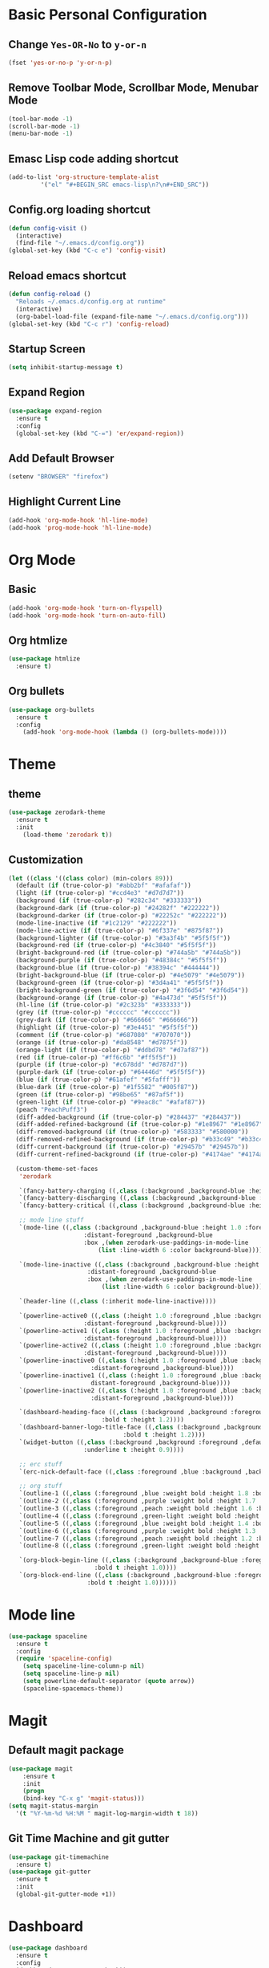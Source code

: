 * Basic Personal Configuration
** Change =Yes-OR-No= to =y-or-n=
   #+BEGIN_SRC emacs-lisp
  (fset 'yes-or-no-p 'y-or-n-p)
   #+END_SRC
** Remove Toolbar Mode, Scrollbar Mode, Menubar Mode 
   #+BEGIN_SRC emacs-lisp
  (tool-bar-mode -1)
  (scroll-bar-mode -1)
  (menu-bar-mode -1)
   #+END_SRC
** Emasc Lisp code adding shortcut
   #+BEGIN_SRC emacs-lisp
  (add-to-list 'org-structure-template-alist
		   '("el" "#+BEGIN_SRC emacs-lisp\n?\n#+END_SRC"))
   #+END_SRC
** Config.org loading shortcut
   #+BEGIN_SRC emacs-lisp
  (defun config-visit ()
    (interactive)
    (find-file "~/.emacs.d/config.org"))
  (global-set-key (kbd "C-c e") 'config-visit)
   #+END_SRC
** Reload emacs shortcut
   #+BEGIN_SRC emacs-lisp
  (defun config-reload ()
    "Reloads ~/.emacs.d/config.org at runtime"
    (interactive)
    (org-babel-load-file (expand-file-name "~/.emacs.d/config.org")))
  (global-set-key (kbd "C-c r") 'config-reload)
   #+END_SRC
** Startup Screen
   #+BEGIN_SRC emacs-lisp
  (setq inhibit-startup-message t)
   #+END_SRC
** Expand Region
   #+BEGIN_SRC emacs-lisp
  (use-package expand-region
    :ensure t
    :config 
    (global-set-key (kbd "C-=") 'er/expand-region))
   #+END_SRC
** Add Default Browser
   #+BEGIN_SRC emacs-lisp
  (setenv "BROWSER" "firefox")
   #+END_SRC
** Highlight Current Line
   #+BEGIN_SRC emacs-lisp
  (add-hook 'org-mode-hook 'hl-line-mode)
  (add-hook 'prog-mode-hook 'hl-line-mode)
   #+END_SRC
* Org Mode
** Basic
   #+BEGIN_SRC emacs-lisp
  (add-hook 'org-mode-hook 'turn-on-flyspell)
  (add-hook 'org-mode-hook 'turn-on-auto-fill)
   #+END_SRC
** Org htmlize
   #+BEGIN_SRC emacs-lisp
     (use-package htmlize
       :ensure t)
   #+END_SRC
** Org bullets
   #+BEGIN_SRC emacs-lisp
  (use-package org-bullets
    :ensure t
    :config
      (add-hook 'org-mode-hook (lambda () (org-bullets-mode))))
   #+END_SRC
* Theme 
** theme
   #+BEGIN_SRC emacs-lisp
  (use-package zerodark-theme
    :ensure t
    :init
      (load-theme 'zerodark t))
   #+END_SRC
** Customization
   #+BEGIN_SRC emacs-lisp
  (let ((class '((class color) (min-colors 89)))
	(default (if (true-color-p) "#abb2bf" "#afafaf"))
	(light (if (true-color-p) "#ccd4e3" "#d7d7d7"))
	(background (if (true-color-p) "#282c34" "#333333"))
	(background-dark (if (true-color-p) "#24282f" "#222222"))
	(background-darker (if (true-color-p) "#22252c" "#222222"))
	(mode-line-inactive (if "#1c2129" "#222222"))
	(mode-line-active (if (true-color-p) "#6f337e" "#875f87"))
	(background-lighter (if (true-color-p) "#3a3f4b" "#5f5f5f"))
	(background-red (if (true-color-p) "#4c3840" "#5f5f5f"))
	(bright-background-red (if (true-color-p) "#744a5b" "#744a5b"))
	(background-purple (if (true-color-p) "#48384c" "#5f5f5f"))
	(background-blue (if (true-color-p) "#38394c" "#444444"))
	(bright-background-blue (if (true-color-p) "#4e5079" "#4e5079"))
	(background-green (if (true-color-p) "#3d4a41" "#5f5f5f"))
	(bright-background-green (if (true-color-p) "#3f6d54" "#3f6d54"))
	(background-orange (if (true-color-p) "#4a473d" "#5f5f5f"))
	(hl-line (if (true-color-p) "#2c323b" "#333333"))
	(grey (if (true-color-p) "#cccccc" "#cccccc"))
	(grey-dark (if (true-color-p) "#666666" "#666666"))
	(highlight (if (true-color-p) "#3e4451" "#5f5f5f"))
	(comment (if (true-color-p) "#687080" "#707070"))
	(orange (if (true-color-p) "#da8548" "#d7875f"))
	(orange-light (if (true-color-p) "#ddbd78" "#d7af87"))
	(red (if (true-color-p) "#ff6c6b" "#ff5f5f"))
	(purple (if (true-color-p) "#c678dd" "#d787d7"))
	(purple-dark (if (true-color-p) "#64446d" "#5f5f5f"))
	(blue (if (true-color-p) "#61afef" "#5fafff"))
	(blue-dark (if (true-color-p) "#1f5582" "#005f87"))
	(green (if (true-color-p) "#98be65" "#87af5f"))
	(green-light (if (true-color-p) "#9eac8c" "#afaf87"))
	(peach "PeachPuff3")
	(diff-added-background (if (true-color-p) "#284437" "#284437"))
	(diff-added-refined-background (if (true-color-p) "#1e8967" "#1e8967"))
	(diff-removed-background (if (true-color-p) "#583333" "#580000"))
	(diff-removed-refined-background (if (true-color-p) "#b33c49" "#b33c49"))
	(diff-current-background (if (true-color-p) "#29457b" "#29457b"))
	(diff-current-refined-background (if (true-color-p) "#4174ae" "#4174ae")))
  
    (custom-theme-set-faces
     'zerodark
   
     `(fancy-battery-charging ((,class (:background ,background-blue :height 1.0 :bold t))))
     `(fancy-battery-discharging ((,class (:background ,background-blue :height 1.0))))
     `(fancy-battery-critical ((,class (:background ,background-blue :height 1.0))))
   
     ;; mode line stuff
     `(mode-line ((,class (:background ,background-blue :height 1.0 :foreground ,blue
				       :distant-foreground ,background-blue
				       :box ,(when zerodark-use-paddings-in-mode-line
					       (list :line-width 6 :color background-blue))))))
   
     `(mode-line-inactive ((,class (:background ,background-blue :height 1.0 :foreground ,default
						:distant-foreground ,background-blue
						:box ,(when zerodark-use-paddings-in-mode-line
							(list :line-width 6 :color background-blue))))))

     `(header-line ((,class (:inherit mode-line-inactive))))

     `(powerline-active0 ((,class (:height 1.0 :foreground ,blue :background ,background-blue
					   :distant-foreground ,background-blue))))
     `(powerline-active1 ((,class (:height 1.0 :foreground ,blue :background ,background-blue
					   :distant-foreground ,background-blue))))
     `(powerline-active2 ((,class (:height 1.0 :foreground ,blue :background ,background-blue
					   :distant-foreground ,background-blue))))
     `(powerline-inactive0 ((,class (:height 1.0 :foreground ,blue :background ,background-blue
					     :distant-foreground ,background-blue))))
     `(powerline-inactive1 ((,class (:height 1.0 :foreground ,blue :background ,background-blue
					     distant-foreground ,background-blue))))
     `(powerline-inactive2 ((,class (:height 1.0 :foreground ,blue :background ,background-blue
					     :distant-foreground ,background-blue))))

     `(dashboard-heading-face ((,class (:background ,background :foreground ,blue
						    :bold t :height 1.2))))
     `(dashboard-banner-logo-title-face ((,class (:background ,background :foreground ,blue
							      :bold t :height 1.2))))
     `(widget-button ((,class (:background ,background :foreground ,default :bold nil
					   :underline t :height 0.9))))
   
     ;; erc stuff
     `(erc-nick-default-face ((,class :foreground ,blue :background ,background :weight bold)))

     ;; org stuff
     `(outline-1 ((,class (:foreground ,blue :weight bold :height 1.8 :bold nil))))
     `(outline-2 ((,class (:foreground ,purple :weight bold :height 1.7 :bold nil))))
     `(outline-3 ((,class (:foreground ,peach :weight bold :height 1.6 :bold nil))))
     `(outline-4 ((,class (:foreground ,green-light :weight bold :height 1.5 :bold nil))))
     `(outline-5 ((,class (:foreground ,blue :weight bold :height 1.4 :bold nil))))
     `(outline-6 ((,class (:foreground ,purple :weight bold :height 1.3 :bold nil))))
     `(outline-7 ((,class (:foreground ,peach :weight bold :height 1.2 :bold nil))))
     `(outline-8 ((,class (:foreground ,green-light :weight bold :height 1.1 :bold nil))))
   
     `(org-block-begin-line ((,class (:background ,background-blue :foreground ,blue
						  :bold t :height 1.0))))
     `(org-block-end-line ((,class (:background ,background-blue :foreground ,blue
						:bold t :height 1.0))))))
   #+END_SRC
* Mode line
  #+BEGIN_SRC emacs-lisp
  (use-package spaceline
    :ensure t
    :config
    (require 'spaceline-config)
      (setq spaceline-line-column-p nil)
      (setq spaceline-line-p nil)
      (setq powerline-default-separator (quote arrow))
      (spaceline-spacemacs-theme))
  #+END_SRC
* Magit
** Default magit package
   #+BEGIN_SRC emacs-lisp
  (use-package magit
      :ensure t
      :init
      (progn
      (bind-key "C-x g" 'magit-status)))
  (setq magit-status-margin
    '(t "%Y-%m-%d %H:%M " magit-log-margin-width t 18))
   #+END_SRC
** Git Time Machine and git gutter
   #+BEGIN_SRC emacs-lisp
  (use-package git-timemachine
    :ensure t)
  (use-package git-gutter
    :ensure t
    :init
    (global-git-gutter-mode +1))

   #+END_SRC
* Dashboard
  #+BEGIN_SRC emacs-lisp
  (use-package dashboard
    :ensure t
    :config
    (dashboard-setup-startup-hook))
  #+END_SRC
* Projectile
  #+BEGIN_SRC emacs-lisp
  (use-package projectile
    :ensure t
    :init
    (projectile-mode 1)
    (setq dashboard-items '((recents  . 5)
			    (projects . 5)
			    (agenda . 5))))
  #+END_SRC
* Yasnippet
  #+BEGIN_SRC emacs-lisp
    (use-package yasnippet
      :ensure t
      :config
      (use-package yasnippet-snippets
	:ensure t)
      (use-package yasnippet-classic-snippets
	:ensure t)
      (yas-reload-all))
  #+END_SRC
* Which Key
  #+BEGIN_SRC emacs-lisp
  (use-package which-key
    :ensure t 
    :config
    (which-key-mode))
  #+END_SRC
* Swiper / Ivy / Counsel
  #+BEGIN_SRC emacs-lisp
  (use-package counsel
    :ensure t
    :bind
    (("M-y" . counsel-yank-pop)
     :map ivy-minibuffer-map
     ("M-y" . ivy-next-line)))


  (use-package ivy
    :ensure t
    :diminish (ivy-mode)
    :bind (("C-x b" . ivy-switch-buffer))
    :config
    (ivy-mode 1)
    (setq ivy-use-virtual-buffers t)
    (setq ivy-count-format "%d/%d ")
    (setq ivy-display-style 'fancy))


  (use-package swiper
    :ensure t
    :bind (("C-s" . swiper-isearch)
	   ("C-r" . swiper-isearch)
	   ("C-c C-r" . ivy-resume)
	   ("M-x" . counsel-M-x)
	   ("C-x C-f" . counsel-find-file))
    :config
    (progn
      (ivy-mode 1)
      (setq ivy-use-virtual-buffers t)
      (setq ivy-display-style 'fancy)
      (define-key read-expression-map (kbd "C-r") 'counsel-expression-history)))
  #+END_SRC
* Fly Check
  #+BEGIN_SRC emacs-lisp
  (use-package flycheck
    :ensure t
    :config
    (global-flycheck-mode t))
  #+END_SRC
* iedit
  #+BEGIN_SRC emacs-lisp
  (use-package iedit
    :ensure t)
  #+END_SRC
* Company Mode
  #+BEGIN_SRC emacs-lisp
  (use-package company
    :ensure t
    :config
    (setq company-idle-delay 0)
    (setq company-minimum-prefix-length 2)
    (global-company-mode t))

  (with-eval-after-load 'company
    (define-key company-active-map (kbd "M-n") nil)
    (define-key company-active-map (kbd "M-p") nil)
    (define-key company-active-map (kbd "C-n") #'company-select-next)
    (define-key company-active-map (kbd "C-p") #'company-select-previous)
    (define-key company-active-map (kbd "SPC") #'company-abort))
  #+END_SRC
* Python
** Elpy
   #+BEGIN_SRC emacs-lisp
     (use-package elpy
       :ensure t
       :defer t
       :bind (("C-c k" . yas-expand)
	      ("C-c o" . iedit-mode))
       :init
       (advice-add 'python-mode :before 'elpy-enable)
       :config
       (setq python-shell-interpreter "jupyter"
	     python-shell-interpreter-args "console --simple-prompt"
	     python-shell-prompt-detect-failure-warning nil)
       (add-to-list 'python-shell-completion-native-disabled-interpreters "jupyter")
       (when (load "flycheck" nil t)
	 (setq elpy-modules (delq 'elpy-module-flymake elpy-modules))))
   #+END_SRC
** Python auto pep8 
   #+BEGIN_SRC emacs-lisp
     (use-package py-autopep8
       :ensure t
       :config
       (add-hook 'elpy-mode-hook 'py-autopep8-enable-on-save))
   #+END_SRC
** ein 
   #+BEGIN_SRC emacs-lisp
     (use-package ein
       :ensure t)
   #+END_SRC
   
* Origami
  #+BEGIN_SRC emacs-lisp
    (use-package origami
      :ensure t)
  #+END_SRC
* Hungry delete
  #+BEGIN_SRC emacs-lisp
    (use-package hungry-delete
      :ensure t
      :config
      (global-hungry-delete-mode))
  #+END_SRC
* Aggressive indent
  #+BEGIN_SRC emacs-lisp
    (use-package aggressive-indent
      :ensure t
      :config
      (global-aggressive-indent-mode 1))
  #+END_SRC
* Ace Window
  #+BEGIN_SRC emacs-lisp
    (use-package ace-window
      :ensure t
      :config
      (setq aw-scope 'global)
      (global-set-key (kbd "C-x 0") 'other-frame)
      (global-set-key [remap other-window] 'ace-window))
  #+END_SRC
* Posframe
  #+BEGIN_SRC emacs-lisp
    (use-package posframe
      :ensure t)
  
  #+END_SRC
* Parens
  #+BEGIN_SRC emacs-lisp
    (use-package smartparens
      :ensure t
      :hook (prog-mode . smartparens-mode)
      :custom
      (sp-escape-quotes-after-insert nil)
      :config
      (require 'smartparens-config))
    (show-paren-mode t)
  #+END_SRC
* Multiple Cursore
  #+BEGIN_SRC emacs-lisp
    (use-package multiple-cursors
      :ensure t)
  #+END_SRC
* Web mode
  #+BEGIN_SRC emacs-lisp
    (use-package web-mode
      :ensure t
      :config
      (add-to-list 'auto-mode-alist '("\\.html?\\'" . web-mode))
      (add-to-list 'auto-mode-alist '("\\.vue?\\'" . web-mode))
      (setq web-mode-engines-alist '(("django" . "\\.html\\'")))
      (setq web-mode-enable-current-column-highlight t)
      (setq web-mode-enable-auto-closing t)
      (setq web-mode-enable-auto-quoting t))
  #+END_SRC
* Emmet Mode
  #+BEGIN_SRC emacs-lisp
    (use-package emmet-mode
      :ensure t
      :config
      (add-hook 'sgml-mode-hook 'emmet-mode)
      (add-hook 'web-mode-hook 'emmet-mode)
      (add-hook 'css-mode-hook 'emmet-mode))
  #+END_SRC
